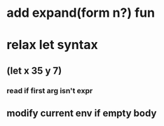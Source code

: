 * add expand(form n?) fun
* relax let syntax
** (let x 35 y 7)
*** read if first arg isn't expr
** modify current env if empty body

